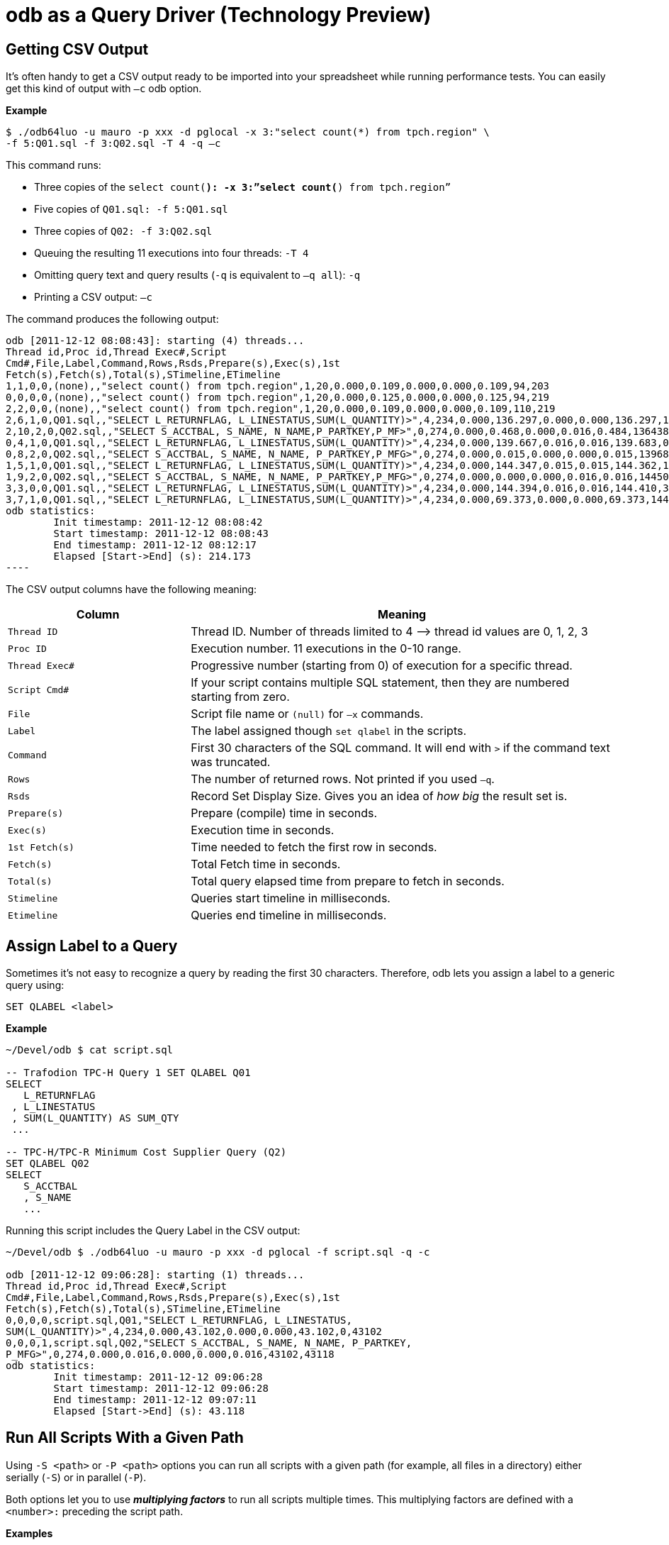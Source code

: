 ////
/**
* @@@ START COPYRIGHT @@@
*
* Licensed to the Apache Software Foundation (ASF) under one
* or more contributor license agreements.  See the NOTICE file
* distributed with this work for additional information
* regarding copyright ownership.  The ASF licenses this file
* to you under the Apache License, Version 2.0 (the
* "License"); you may not use this file except in compliance
* with the License.  You may obtain a copy of the License at
*
*   http://www.apache.org/licenses/LICENSE-2.0
*
* Unless required by applicable law or agreed to in writing,
* software distributed under the License is distributed on an
* "AS IS" BASIS, WITHOUT WARRANTIES OR CONDITIONS OF ANY
* KIND, either express or implied.  See the License for the
* specific language governing permissions and limitations
* under the License.
*
* @@@ END COPYRIGHT @@@
  */
////

= odb as a Query Driver (Technology Preview)

== Getting CSV Output
It’s often handy to get a CSV output ready to be imported into your spreadsheet while running performance tests. You can easily get this kind
of output with `–c` odb option.

*Example*

```
$ ./odb64luo -u mauro -p xxx -d pglocal -x 3:"select count(*) from tpch.region" \
-f 5:Q01.sql -f 3:Q02.sql -T 4 -q –c
```

This command runs:

* Three copies of the `select count(*): -x 3:”select count(*) from tpch.region”`
* Five copies of `Q01.sql: -f 5:Q01.sql`
* Three copies of `Q02: -f 3:Q02.sql`
* Queuing the resulting 11 executions into four threads: `-T 4`
* Omitting query text and query results (`-q` is equivalent to `–q all`): `-q`
* Printing a CSV output: `–c`

<<<
The command produces the following output:

```

odb [2011-12-12 08:08:43]: starting (4) threads...
Thread id,Proc id,Thread Exec#,Script
Cmd#,File,Label,Command,Rows,Rsds,Prepare(s),Exec(s),1st
Fetch(s),Fetch(s),Total(s),STimeline,ETimeline
1,1,0,0,(none),,"select count() from tpch.region",1,20,0.000,0.109,0.000,0.000,0.109,94,203
0,0,0,0,(none),,"select count() from tpch.region",1,20,0.000,0.125,0.000,0.000,0.125,94,219
2,2,0,0,(none),,"select count() from tpch.region",1,20,0.000,0.109,0.000,0.000,0.109,110,219
2,6,1,0,Q01.sql,,"SELECT L_RETURNFLAG, L_LINESTATUS,SUM(L_QUANTITY)>",4,234,0.000,136.297,0.000,0.000,136.297,141,136438
2,10,2,0,Q02.sql,,"SELECT S_ACCTBAL, S_NAME, N_NAME,P_PARTKEY,P_MF>",0,274,0.000,0.468,0.000,0.016,0.484,136438,136922
0,4,1,0,Q01.sql,,"SELECT L_RETURNFLAG, L_LINESTATUS,SUM(L_QUANTITY)>",4,234,0.000,139.667,0.016,0.016,139.683,0,139683
0,8,2,0,Q02.sql,,"SELECT S_ACCTBAL, S_NAME, N_NAME, P_PARTKEY,P_MFG>",0,274,0.000,0.015,0.000,0.000,0.015,139683,139698
1,5,1,0,Q01.sql,,"SELECT L_RETURNFLAG, L_LINESTATUS,SUM(L_QUANTITY)>",4,234,0.000,144.347,0.015,0.015,144.362,141,144503
1,9,2,0,Q02.sql,,"SELECT S_ACCTBAL, S_NAME, N_NAME, P_PARTKEY,P_MFG>",0,274,0.000,0.000,0.000,0.016,0.016,144503,144519
3,3,0,0,Q01.sql,,"SELECT L_RETURNFLAG, L_LINESTATUS,SUM(L_QUANTITY)>",4,234,0.000,144.394,0.016,0.016,144.410,390,144800
3,7,1,0,Q01.sql,,"SELECT L_RETURNFLAG, L_LINESTATUS,SUM(L_QUANTITY)>",4,234,0.000,69.373,0.000,0.000,69.373,144800,214173
odb statistics:
        Init timestamp: 2011-12-12 08:08:42
        Start timestamp: 2011-12-12 08:08:43
        End timestamp: 2011-12-12 08:12:17
	Elapsed [Start->End] (s): 214.173
----
```

<<<
The CSV output columns have the following meaning:

[cols="30%,70%",options="header"]
|===
| Column         | Meaning
| `Thread ID`    | Thread ID. Number of threads limited to 4 &#8212;> thread id values are 0, 1, 2, 3
| `Proc ID`      | Execution number. 11 executions in the 0-10 range.
| `Thread Exec#` | Progressive number (starting from 0) of execution for a specific thread.
| `Script Cmd#`  | If your script contains multiple SQL statement, then they are numbered starting from zero.
| `File`         | Script file name or `(null)` for `–x` commands.
| `Label`        | The label assigned though `set qlabel` in the scripts.
| `Command`      | First 30 characters of the SQL command. It will end with `>` if the command text was truncated.
| `Rows`         | The number of returned rows. Not printed if you used `–q`.
| `Rsds`         | Record Set Display Size. Gives you an idea of _how big_ the result set is.
| `Prepare(s)`   | Prepare (compile) time in seconds.
| `Exec(s)`      | Execution time in seconds.
| `1st Fetch(s)` | Time needed to fetch the first row in seconds.
| `Fetch(s)`     | Total Fetch time in seconds.
| `Total(s)`     | Total query elapsed time from prepare to fetch in seconds.
| `Stimeline`    | Queries start timeline in milliseconds.
| `Etimeline`    | Queries end timeline in milliseconds.
|===

<<<
== Assign Label to a Query

Sometimes it’s not easy to recognize a query by reading the first 30 characters. Therefore, odb lets you
assign a label to a generic query using:

```
SET QLABEL <label>
```

*Example*

```
~/Devel/odb $ cat script.sql

-- Trafodion TPC-H Query 1 SET QLABEL Q01
SELECT
   L_RETURNFLAG
 , L_LINESTATUS
 , SUM(L_QUANTITY) AS SUM_QTY
 ...
 
-- TPC-H/TPC-R Minimum Cost Supplier Query (Q2)
SET QLABEL Q02
SELECT
   S_ACCTBAL
   , S_NAME
   ...
```

Running this script includes the Query Label in the CSV output:

```
~/Devel/odb $ ./odb64luo -u mauro -p xxx -d pglocal -f script.sql -q -c

odb [2011-12-12 09:06:28]: starting (1) threads...
Thread id,Proc id,Thread Exec#,Script
Cmd#,File,Label,Command,Rows,Rsds,Prepare(s),Exec(s),1st
Fetch(s),Fetch(s),Total(s),STimeline,ETimeline
0,0,0,0,script.sql,Q01,"SELECT L_RETURNFLAG, L_LINESTATUS,
SUM(L_QUANTITY)>",4,234,0.000,43.102,0.000,0.000,43.102,0,43102
0,0,0,1,script.sql,Q02,"SELECT S_ACCTBAL, S_NAME, N_NAME, P_PARTKEY,
P_MFG>",0,274,0.000,0.016,0.000,0.000,0.016,43102,43118
odb statistics:
        Init timestamp: 2011-12-12 09:06:28
        Start timestamp: 2011-12-12 09:06:28
        End timestamp: 2011-12-12 09:07:11
	Elapsed [Start->End] (s): 43.118

```

<<<
[[query_driver_all_scripts_path]]
== Run All Scripts With a Given Path

Using `-S <path>` or `-P <path>` options you can run all scripts with a given path
(for example, all files in a directory) either serially (`-S`) or in parallel (`-P`).

Both options let you to use *_multiplying factors_* to run all scripts multiple times.
This multiplying factors are defined with a `<number>:` preceding the script path.

*Examples*

[cols="40%,60%",options="header",]
|===
| odb Command Line                             | Action
| `odb64luo -S ./test/queries/*.sql - c -q`    | Executes *serially* all scripts with extension `.sql` under
`./test/queries/` providing CSV type output (`-c`) and omitting query output (`-q`).
| `odb64luo -P test/queries/* -T 50 - c -q`    | Runs *in parallel* all files under `test/queries/` using 50 threads
(ODBC connections) (`-T 50`), with CSV output (`-c`) and omitting query output (`-q`).
| `odb64luo -P 3: test/queries/* -T 3 -c -q`   | Runs *in parallel three times (`3:`)* all files under `test/queries/`
using thre threads (ODBC connections) (`-T 3`), with CSV output (`-c`) and omitting query output (`-q`).
Scripts will be assigned to threads using *_standard assignment_*.
| `odb64luo -P -3: test/queries/* -T 3 -c -q`  | Runs *in parallel three times (`-3:`)* all files under `test/queries/`
using three threads (ODBC connections) (`-T 3`), with CSV type output (`-c`) and omitting query output (`-q`).
Scripts will be assigned to threads using *_round-robin assignment_*.
|===

To understand the difference between *standard* and *round-robin* assignments, imagine you have four scripts in
the target path. This is how the executions will be assigned to threads:

[cols="16%,14%,14%,14%,14%,14%,14%"]
|===
| 3+^h| Standard Assignment (es. -P 3:) 3+^h| Round-Robin Assignment (es. -P -3:)
| h| Thread 1 h| Thread 2 h| Thread 3 h| Thread 1 h| Thread 2 h| Thread 3 
| nth execution | &#8230;           | &#8230;           |               | &#8230;           | &#8230;           | 
| 4th execution | `Script4.sql` | `Script4.sql` | `&#8230;`         | `Script2.sql` | `Script3.sql` | `&#8230;`
| 3rd execution | `Script3.sql` | `Script3.sql` | `Script3.sql` | `Script3.sql` | `Script4.sql` | `Script1.sql`
| 2nd execution | `Script2.sql` | `Script2.sql` | `Script2.sql` | `Script4.sql` | `Script1.sql` | `Script2.sql`
| 1st execution | `Script1.sql` | `Script1.sql` | `Script1.sql` | `Script1.sql` | `Script2.sql` | `Script3.sql`
|===

<<<
== Randomizing Execution Order

You can use the `-Z` option to _shuffle_ the odb internal execution table.
This way the execution order is not predictable.

*Examples*

[cols="45%,55%",options="header"]
|===
| odb Command Line                                  | Action
| `odb64luo&#8230; -S 3: test/queries/* -Z -c –q`       | Executes three times (`3:`) all files in the `test/queries` directory
serially (`-S`) and in random order (`-Z`).
| `odb64luo&#8230; -P 3: test/queries/* -Z –T 5 - c -q` | Executes three times (`3:`) all files in the `test/queries` directory in
parallel (`-P`), using five threads (`-T 5`) and in random order (`-Z`).
|===

== Defining a Timeout

You can stop odb after a given timeout (assuming the execution is not already completed) using `-maxtime <seconds>` option.

*Example*

```
~/Devel/odb $ ./odb64luo -S /home/mauro/scripts/*.sql –maxtime 7200
```

The command executes, *serially,*( all scripts with extension `.sql` under
`/home/mauro/scripts/`; if the execution is not completed after two hours (7200 seconds), then odb stops.

<<<
== Simulating User Thinking Time

You can simulate user *_thinking time_* using the `-ttime <delay>` option.
This argument introduces a `<delay>` millisecond pause between two consecutive executions in the same thread.

*Example*

```
~/src/C/odb $ ./odb64luo -f 5:script1.sql -c -q -ttime 75 -T 2
```

This command runs five times `script1.sql` using two threads. Each thread waits 75 milliseconds before starting
the next execution within a thread. You can also use a *_random thinking time_* in a given `min:max` range.

*Example*

The following command starts commands within a thread with a random delay between 50 and 500 milliseconds:

```
~/src/C/odb $ ./odb64luo -f 5:script1.sql -c -q -ttime 50:500 -T 2
```

== Starting Threads Gracefully

You might want to wait a little before starting the next thread. This can be obtained using the `-delay` option.

*Example*

```
~/src/C/odb $ ./odb64luo -f 5:script1.sql -c -q -delay 200 -T 2
```

This command runs five times `script1.sql` using two threads. Each thread will be started 200 milliseconds after the other.

NOTE: `-delay` introduces a delay during threads start-up while `–ttime` introduces a delay between one command and another within the same
thread.

<<<
== Re-looping a Given Workload

Using `-L` option you can re-loop the workload defined through `-x`, `-f`, `-P`, and `-S` commands a given number of times.
Each thread will re-loop the same number of times.

*Example*

```
~/src/C/odb $ *./*odb64luo -f 5:script1.sql -c -q -M 75 -T 2 -L 3
```

re-loops three times (`-L 3`) the same five executions, using two threads (`-T 2`) with a 75 millisecond pause (`-M 75`) between two
consecutive executions in the same thread.

